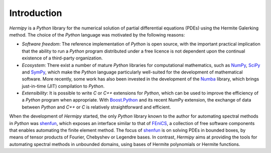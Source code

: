 Introduction
============

*Hermipy* is a *Python* library for the numerical solution of partial differential equations (PDEs) using the Hermite Galerking method.
The choice of the *Python* language was motivated by the following reasons:

- *Software freedom*: The reference implementation of *Python* is open source,
  with the important practical implication that
  the ability to run a *Python* program distributed under a free licence is
  not dependent upon the continual existence of a third-party organization.

- *Ecosystem*: There exist a number of mature *Python* libraries for computational mathematics,
  such as NumPy_, SciPy_ and SymPy_, which make the *Python* language particularly well-suited for the development of mathematical software.
  More recently,
  some work has also been invested in the development of the Numba_ library,
  which brings just-in-time (JIT) compilation to *Python*.

- *Extensibility*: It is possible to write *C* or *C++* extensions for *Python*,
  which can be used to improve the efficiency of a *Python* program when appropriate.
  With `Boost.Python`_ and its recent NumPy extension,
  the exchange of data between *Python* and *C++* or *C* is relatively straightforward and efficient.


When the development of *Hermipy* started,
the only *Python* library known to the author for automating spectral methods in *Python* was shenfun_,
which exposes an interface similar to that of FEniCS_,
a collection of free software components that enables automating the finite element method.
The focus of shenfun_ is on solving PDEs in bounded boxes,
by means of tensor products of Fourier, Chebyshev or Legendre bases.
In contrast, *Hermipy* aims at providing the tools for automating spectral methods in unbounded domains,
using bases of Hermite polynomials or Hermite functions.

.. _NumPy: https://en.wikipedia.org/wiki/NumPy
.. _SciPy: https://en.wikipedia.org/wiki/SciPy
.. _SymPy: https://en.wikipedia.org/wiki/SymPy
.. _Numba: http://numba.pydata.org/
.. _FEniCS: https://en.wikipedia.org/wiki/FEniCS_Project
.. _shenfun: https://github.com/spectralDNS/shenfun
.. _Boost.Python: https://www.boost.org/doc/libs/1_68_0/libs/python/doc/html/

